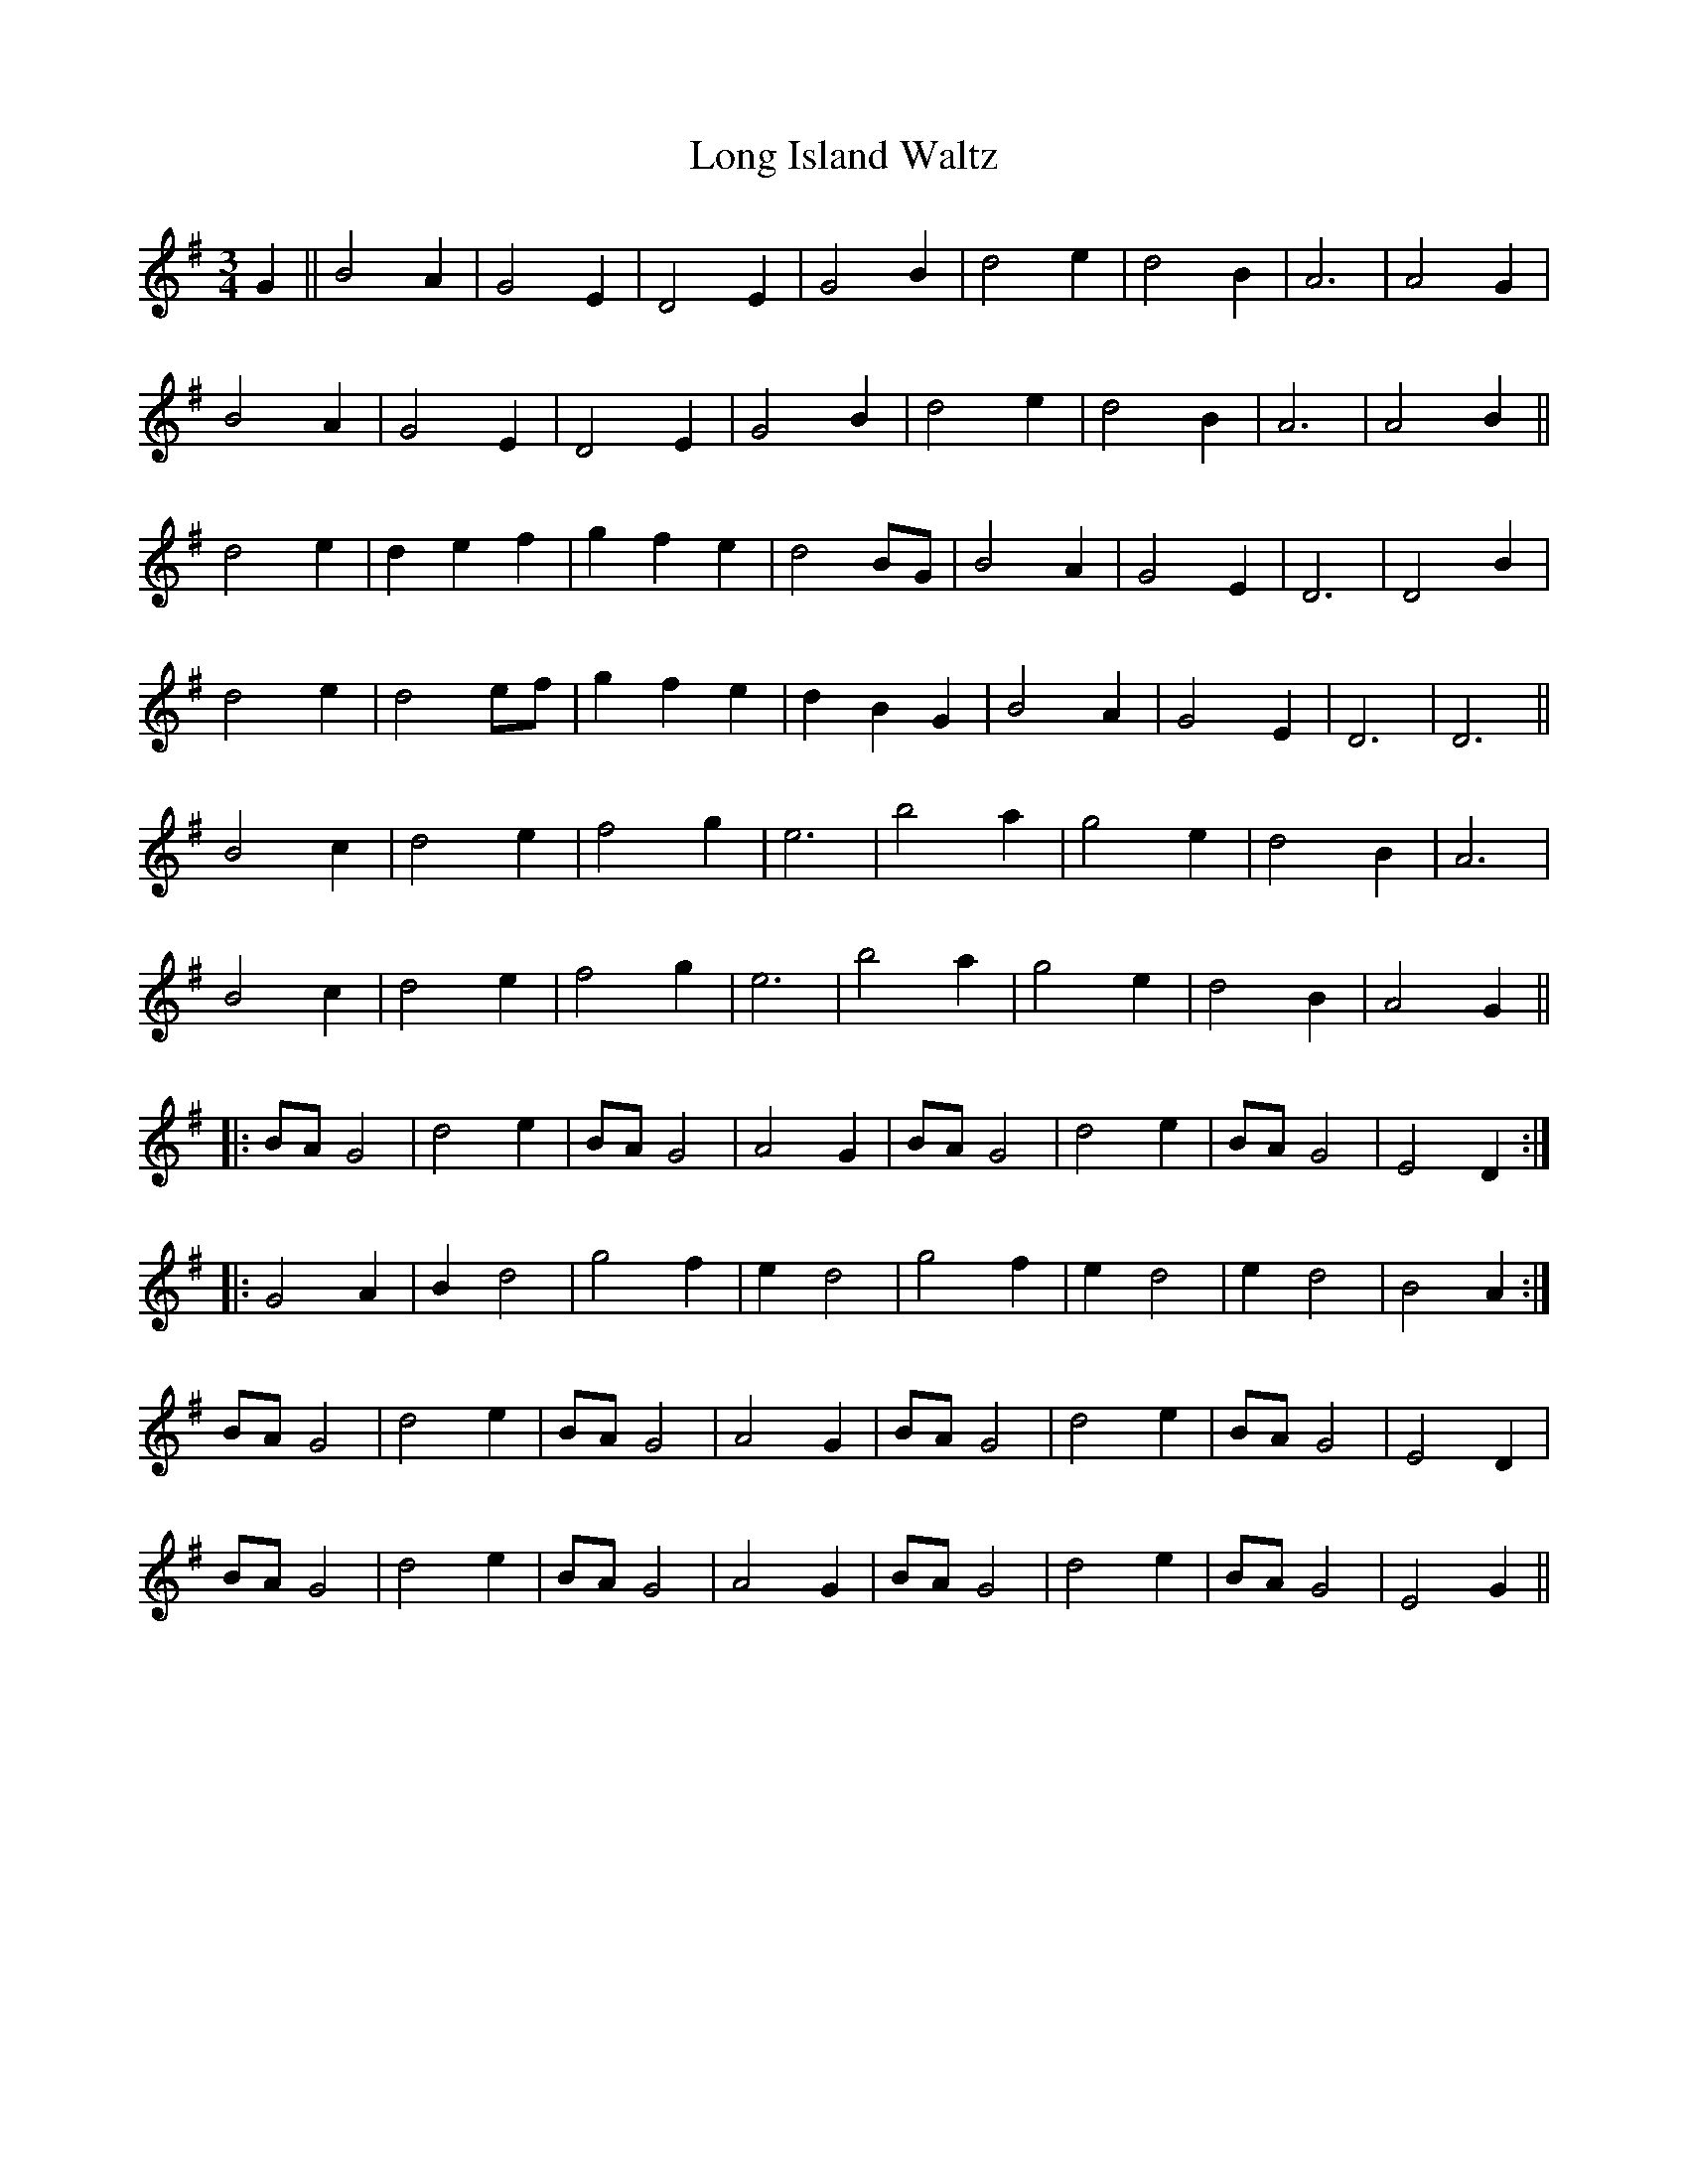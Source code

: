 X: 24082
T: Long Island Waltz
R: waltz
M: 3/4
K: Gmajor
G2||B4A2|G4E2|D4E2|G4B2|d4e2|d4B2|A6|A4G2|
B4A2|G4E2|D4E2|G4B2|d4e2|d4B2|A6|A4B2||
d4e2|d2e2f2|g2f2e2|d4BG|B4A2|G4E2|D6|D4B2|
d4e2|d4ef|g2f2e2|d2B2G2|B4A2|G4E2|D6|D6||
B4c2|d4e2|f4g2|e6|b4a2|g4e2|d4B2|A6|
B4c2|d4e2|f4g2|e6|b4a2|g4e2|d4B2|A4G2||
|:BAG4|d4e2|BAG4|A4G2|BAG4|d4e2|BAG4|E4D2:|
|:G4A2|B2d4|g4f2|e2d4|g4f2|e2d4|e2d4|B4A2:|
BAG4|d4e2|BAG4|A4G2|BAG4|d4e2|BAG4|E4D2|
BAG4|d4e2|BAG4|A4G2|BAG4|d4e2|BAG4|E4G2||

